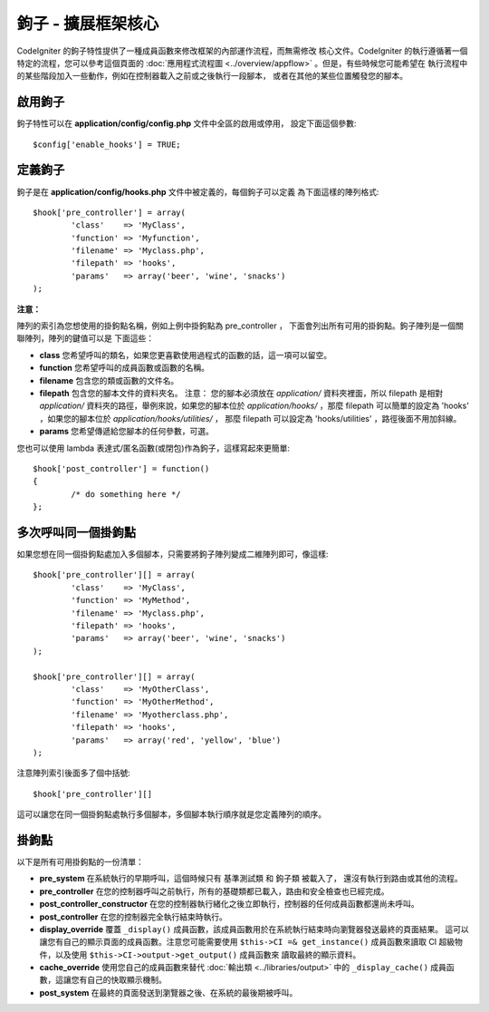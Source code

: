 ####################################
鉤子 - 擴展框架核心
####################################

CodeIgniter 的鉤子特性提供了一種成員函數來修改框架的內部運作流程，而無需修改
核心文件。CodeIgniter 的執行遵循著一個特定的流程，您可以參考這個頁面的
:doc:`應用程式流程圖 <../overview/appflow>` 。但是，有些時候您可能希望在
執行流程中的某些階段加入一些動作，例如在控制器載入之前或之後執行一段腳本，
或者在其他的某些位置觸發您的腳本。

啟用鉤子
==============

鉤子特性可以在 **application/config/config.php** 文件中全區的啟用或停用，
設定下面這個參數::

	$config['enable_hooks'] = TRUE;

定義鉤子
===============

鉤子是在 **application/config/hooks.php** 文件中被定義的，每個鉤子可以定義
為下面這樣的陣列格式::

	$hook['pre_controller'] = array(
		'class'    => 'MyClass',
		'function' => 'Myfunction',
		'filename' => 'Myclass.php',
		'filepath' => 'hooks',
		'params'   => array('beer', 'wine', 'snacks')
	);

**注意：**

陣列的索引為您想使用的掛鉤點名稱，例如上例中掛鉤點為 pre_controller ，
下面會列出所有可用的掛鉤點。鉤子陣列是一個關聯陣列，陣列的鍵值可以是
下面這些：

-  **class** 您希望呼叫的類名，如果您更喜歡使用過程式的函數的話，這一項可以留空。
-  **function** 您希望呼叫的成員函數或函數的名稱。
-  **filename** 包含您的類或函數的文件名。
-  **filepath** 包含您的腳本文件的資料夾名。
   注意：
   您的腳本必須放在 *application/* 資料夾裡面，所以 filepath 是相對 *application/*
   資料夾的路徑，舉例來說，如果您的腳本位於 *application/hooks/* ，那麼 filepath
   可以簡單的設定為 'hooks' ，如果您的腳本位於 *application/hooks/utilities/* ，
   那麼 filepath 可以設定為 'hooks/utilities' ，路徑後面不用加斜線。
-  **params** 您希望傳遞給您腳本的任何參數，可選。

您也可以使用 lambda 表達式/匿名函數(或閉包)作為鉤子，這樣寫起來更簡單::

	$hook['post_controller'] = function()
	{
		/* do something here */
	};

多次呼叫同一個掛鉤點
===============================

如果您想在同一個掛鉤點處加入多個腳本，只需要將鉤子陣列變成二維陣列即可，像這樣::

	$hook['pre_controller'][] = array(
		'class'    => 'MyClass',
		'function' => 'MyMethod',
		'filename' => 'Myclass.php',
		'filepath' => 'hooks',
		'params'   => array('beer', 'wine', 'snacks')
	);

	$hook['pre_controller'][] = array(
		'class'    => 'MyOtherClass',
		'function' => 'MyOtherMethod',
		'filename' => 'Myotherclass.php',
		'filepath' => 'hooks',
		'params'   => array('red', 'yellow', 'blue')
	);

注意陣列索引後面多了個中括號::

	$hook['pre_controller'][]

這可以讓您在同一個掛鉤點處執行多個腳本，多個腳本執行順序就是您定義陣列的順序。

掛鉤點
===========

以下是所有可用掛鉤點的一份清單：

-  **pre_system**
   在系統執行的早期呼叫，這個時候只有 基準測試類 和 鉤子類 被載入了，
   還沒有執行到路由或其他的流程。
-  **pre_controller**
   在您的控制器呼叫之前執行，所有的基礎類都已載入，路由和安全檢查也已經完成。
-  **post_controller_constructor**
   在您的控制器執行緒化之後立即執行，控制器的任何成員函數都還尚未呼叫。
-  **post_controller**
   在您的控制器完全執行結束時執行。
-  **display_override**
   覆蓋 ``_display()`` 成員函數，該成員函數用於在系統執行結束時向瀏覽器發送最終的頁面結果。
   這可以讓您有自己的顯示頁面的成員函數。注意您可能需要使用 ``$this->CI =& get_instance()``
   成員函數來讀取 CI 超級物件，以及使用 ``$this->CI->output->get_output()`` 成員函數來
   讀取最終的顯示資料。
-  **cache_override**
   使用您自己的成員函數來替代 :doc:`輸出類 <../libraries/output>` 中的 ``_display_cache()``
   成員函數，這讓您有自己的快取顯示機制。
-  **post_system**
   在最終的頁面發送到瀏覽器之後、在系統的最後期被呼叫。
